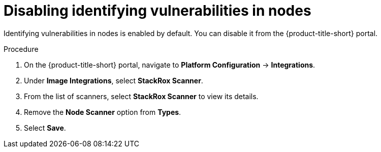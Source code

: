 // Module included in the following assemblies:
//
// * operating/manage-vulnerabilities.adoc
:_module-type: PROCEDURE
[id="disable-identify-vulnerabilities-in-nodes_{context}"]
= Disabling identifying vulnerabilities in nodes

Identifying vulnerabilities in nodes is enabled by default. You can disable it from the {product-title-short} portal.

.Procedure

. On the {product-title-short} portal, navigate to *Platform Configuration* -> *Integrations*.
. Under *Image Integrations*, select *StackRox Scanner*.
. From the list of scanners, select *StackRox Scanner* to view its details.
. Remove the *Node Scanner* option from *Types*.
. Select *Save*.
